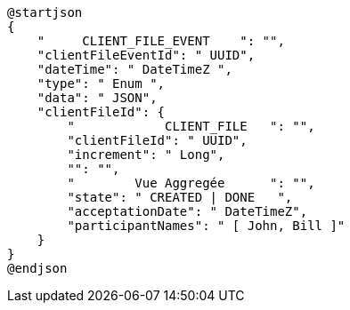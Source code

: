 

[plantuml, svg]
....
@startjson
{
    "     CLIENT_FILE_EVENT    ": "",
    "clientFileEventId": " UUID",
    "dateTime": " DateTimeZ ",
    "type": " Enum ",
    "data": " JSON",
    "clientFileId": {
        "            CLIENT_FILE   ": "",
        "clientFileId": " UUID",
        "increment": " Long",
        "": "",
        "        Vue Aggregée      ": "",
        "state": " CREATED | DONE   ",
        "acceptationDate": " DateTimeZ",
        "participantNames": " [ John, Bill ]"
    }
}
@endjson
....
